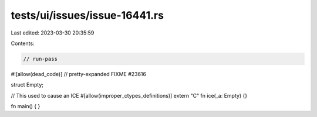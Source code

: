 tests/ui/issues/issue-16441.rs
==============================

Last edited: 2023-03-30 20:35:59

Contents:

.. code-block:: rs

    // run-pass
#![allow(dead_code)]
// pretty-expanded FIXME #23616

struct Empty;

// This used to cause an ICE
#[allow(improper_ctypes_definitions)]
extern "C" fn ice(_a: Empty) {}

fn main() {
}


